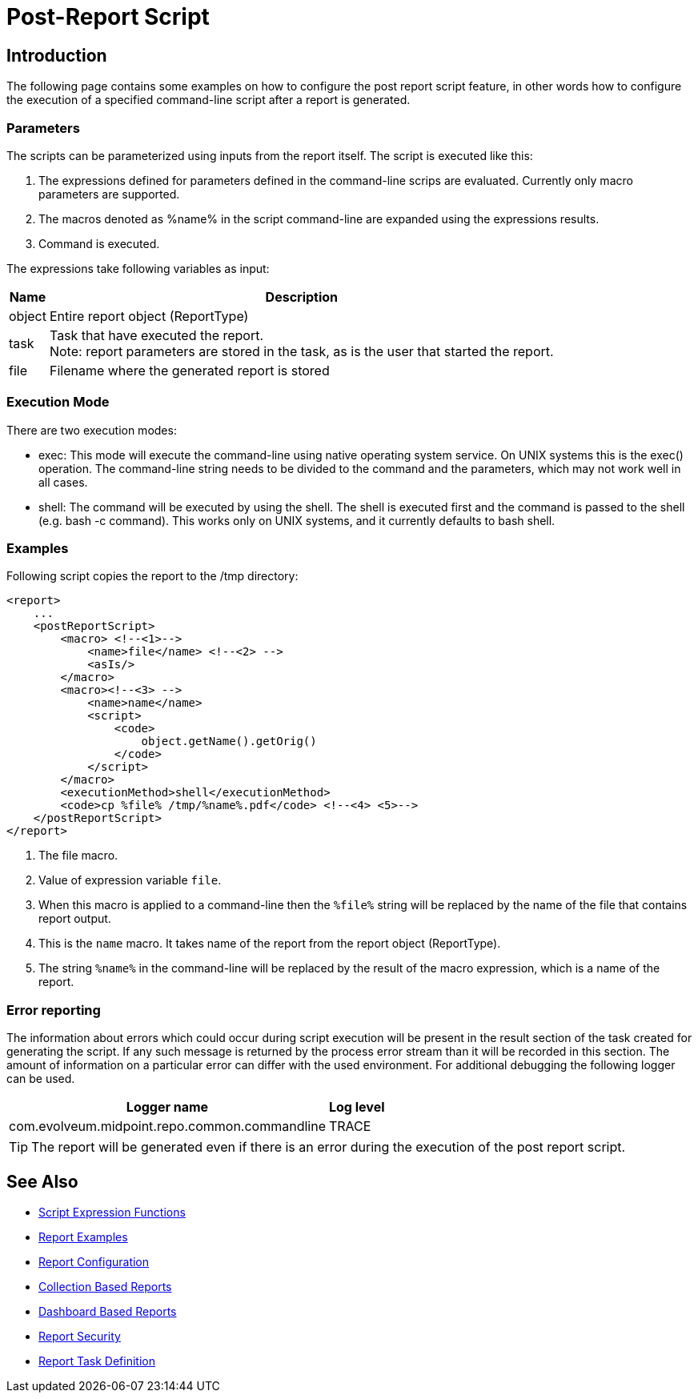 = Post-Report Script
:page-wiki-name: Post report script HOWTO
:page-wiki-id: 24675862
:page-wiki-metadata-create-user: mmacik
:page-wiki-metadata-create-date: 2017-11-09T13:21:37.350+01:00
:page-wiki-metadata-modify-user: martin.lizner
:page-wiki-metadata-modify-date: 2018-01-30T18:24:13.288+01:00
:page-upkeep-status: yellow

== Introduction

The following page contains some examples on how to configure the post report script feature, in other words how to configure the execution of a specified command-line script after a report is generated.

=== Parameters

The scripts can be parameterized using inputs from the report itself. The script is executed like this:

. The expressions defined for parameters defined in the command-line scrips are evaluated.
Currently only macro parameters are supported.

. The macros denoted as %name% in the script command-line are expanded using the expressions results.

. Command is executed.

The expressions take following variables as input:

[%autowidth]
|===
| Name | Description

| object
| Entire report object (ReportType)


| task
| Task that have executed the report. +
Note: report parameters are stored in the task, as is the user that started the report.


| file
| Filename where the generated report is stored


|===


=== Execution Mode

There are two execution modes:

* exec: This mode will execute the command-line using native operating system service.
On UNIX systems this is the exec() operation.
The command-line string needs to be divided to the command and the parameters, which may not work well in all cases.

* shell: The command will be executed by using the shell.
The shell is executed first and the command is passed to the shell (e.g. bash -c command).
This works only on UNIX systems, and it currently defaults to bash shell.


=== Examples

Following script copies the report to the /tmp directory:

[source,xml]
----
<report>
    ...
    <postReportScript>
        <macro> <!--<1>-->
            <name>file</name> <!--<2> -->
            <asIs/>
        </macro>
        <macro><!--<3> -->
            <name>name</name>
            <script>
                <code>
                    object.getName().getOrig()
                </code>
            </script>
        </macro>
        <executionMethod>shell</executionMethod>
        <code>cp %file% /tmp/%name%.pdf</code> <!--<4> <5>-->
    </postReportScript>
</report>
----

<1> The file macro.
<2> Value of expression variable `file`.
<3> When this macro is applied to a command-line then the `%file%` string will be replaced by the name of the file that contains report output.

<4> This is the `name` macro.
It takes name of the report from the report object (ReportType).
<5> The string `%name%` in the command-line will be replaced by the result of the macro expression, which is a name of the report.

=== Error reporting

The information about errors which could occur during script execution will be present in the result section of the task created for generating the script.
If any such message is returned by the process error stream than it will be recorded in this section.
The amount of information on a particular error can differ with the used environment.
For additional debugging the following logger can be used.

[%autowidth]
|===
| Logger name | Log level

| com.evolveum.midpoint.repo.common.commandline
| TRACE

|===

[TIP]
====
The report will be generated even if there is an error during the execution of the post report script.
====

== See Also

- xref:/midpoint/reference/expressions/expressions/script/functions/[Script Expression Functions]
- xref:/midpoint/reference/misc/reports/examples/[Report Examples]
- xref:/midpoint/reference/misc/reports/configuration/[Report Configuration]
- xref:/midpoint/reference/misc/reports/configuration/collection-report.adoc[Collection Based Reports]
- xref:/midpoint/reference/misc/reports/configuration/dashboard-report.adoc[Dashboard Based Reports]
- xref:/midpoint/reference/misc/reports/configuration/report-security.adoc[Report Security]
- xref:/midpoint/reference/misc/reports/configuration/report-task-definition.adoc[Report Task Definition]
